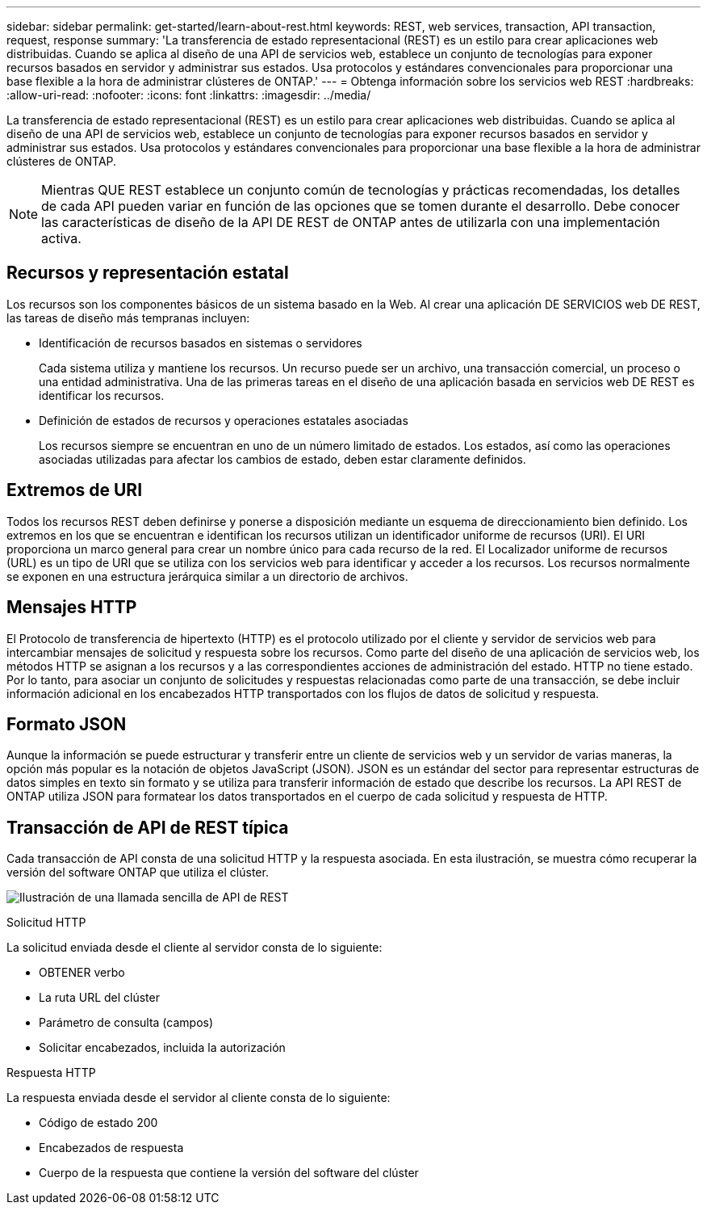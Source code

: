 ---
sidebar: sidebar 
permalink: get-started/learn-about-rest.html 
keywords: REST, web services, transaction, API transaction, request, response 
summary: 'La transferencia de estado representacional (REST) es un estilo para crear aplicaciones web distribuidas. Cuando se aplica al diseño de una API de servicios web, establece un conjunto de tecnologías para exponer recursos basados en servidor y administrar sus estados. Usa protocolos y estándares convencionales para proporcionar una base flexible a la hora de administrar clústeres de ONTAP.' 
---
= Obtenga información sobre los servicios web REST
:hardbreaks:
:allow-uri-read: 
:nofooter: 
:icons: font
:linkattrs: 
:imagesdir: ../media/


[role="lead"]
La transferencia de estado representacional (REST) es un estilo para crear aplicaciones web distribuidas. Cuando se aplica al diseño de una API de servicios web, establece un conjunto de tecnologías para exponer recursos basados en servidor y administrar sus estados. Usa protocolos y estándares convencionales para proporcionar una base flexible a la hora de administrar clústeres de ONTAP.


NOTE: Mientras QUE REST establece un conjunto común de tecnologías y prácticas recomendadas, los detalles de cada API pueden variar en función de las opciones que se tomen durante el desarrollo. Debe conocer las características de diseño de la API DE REST de ONTAP antes de utilizarla con una implementación activa.



== Recursos y representación estatal

Los recursos son los componentes básicos de un sistema basado en la Web. Al crear una aplicación DE SERVICIOS web DE REST, las tareas de diseño más tempranas incluyen:

* Identificación de recursos basados en sistemas o servidores
+
Cada sistema utiliza y mantiene los recursos. Un recurso puede ser un archivo, una transacción comercial, un proceso o una entidad administrativa. Una de las primeras tareas en el diseño de una aplicación basada en servicios web DE REST es identificar los recursos.

* Definición de estados de recursos y operaciones estatales asociadas
+
Los recursos siempre se encuentran en uno de un número limitado de estados. Los estados, así como las operaciones asociadas utilizadas para afectar los cambios de estado, deben estar claramente definidos.





== Extremos de URI

Todos los recursos REST deben definirse y ponerse a disposición mediante un esquema de direccionamiento bien definido. Los extremos en los que se encuentran e identifican los recursos utilizan un identificador uniforme de recursos (URI). El URI proporciona un marco general para crear un nombre único para cada recurso de la red. El Localizador uniforme de recursos (URL) es un tipo de URI que se utiliza con los servicios web para identificar y acceder a los recursos. Los recursos normalmente se exponen en una estructura jerárquica similar a un directorio de archivos.



== Mensajes HTTP

El Protocolo de transferencia de hipertexto (HTTP) es el protocolo utilizado por el cliente y servidor de servicios web para intercambiar mensajes de solicitud y respuesta sobre los recursos. Como parte del diseño de una aplicación de servicios web, los métodos HTTP se asignan a los recursos y a las correspondientes acciones de administración del estado. HTTP no tiene estado. Por lo tanto, para asociar un conjunto de solicitudes y respuestas relacionadas como parte de una transacción, se debe incluir información adicional en los encabezados HTTP transportados con los flujos de datos de solicitud y respuesta.



== Formato JSON

Aunque la información se puede estructurar y transferir entre un cliente de servicios web y un servidor de varias maneras, la opción más popular es la notación de objetos JavaScript (JSON). JSON es un estándar del sector para representar estructuras de datos simples en texto sin formato y se utiliza para transferir información de estado que describe los recursos. La API REST de ONTAP utiliza JSON para formatear los datos transportados en el cuerpo de cada solicitud y respuesta de HTTP.



== Transacción de API de REST típica

Cada transacción de API consta de una solicitud HTTP y la respuesta asociada. En esta ilustración, se muestra cómo recuperar la versión del software ONTAP que utiliza el clúster.

image:rest_call_01.png["Ilustración de una llamada sencilla de API de REST"]

.Solicitud HTTP
La solicitud enviada desde el cliente al servidor consta de lo siguiente:

* OBTENER verbo
* La ruta URL del clúster
* Parámetro de consulta (campos)
* Solicitar encabezados, incluida la autorización


.Respuesta HTTP
La respuesta enviada desde el servidor al cliente consta de lo siguiente:

* Código de estado 200
* Encabezados de respuesta
* Cuerpo de la respuesta que contiene la versión del software del clúster

